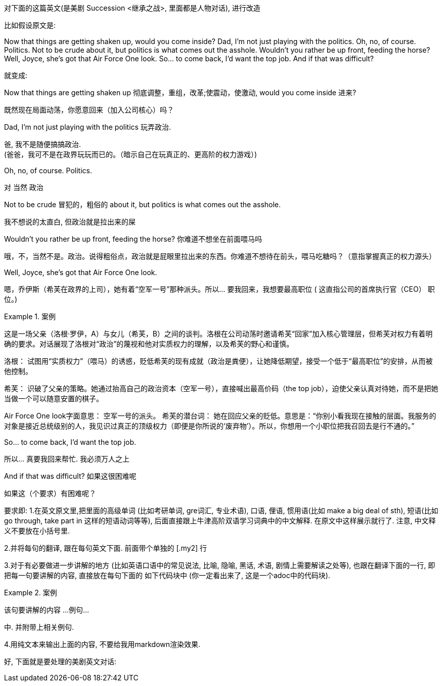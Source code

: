 

对下面的这篇英文(是美剧 Succession <继承之战>, 里面都是人物对话), 进行改造


比如假设原文是:

Now that things are getting shaken up, would you come inside?
Dad, I’m not just playing with the politics.
Oh, no, of course. Politics.
Not to be crude about it, but politics is what comes out the asshole.
Wouldn’t you rather be up front, feeding the horse?
Well, Joyce, she’s got that Air Force One look.
So…​ to come back, I’d want the top job.
And if that was difficult?



就变成:


Now that things are getting shaken up 彻底调整，重组，改革;使震动，使激动, would you come inside 进来?
[.my2]
 既然现在局面动荡，你愿意回来（加入公司核心）吗？


Dad, I'm not just playing with the politics 玩弄政治.
[.my2]
爸, 我不是随便搞搞政治. +
(爸爸，我可不是在政界玩玩而已的。（暗示自己在玩真正的、更高阶的权力游戏）)


Oh, no, of course. Politics.
[.my2]
对 当然 政治


Not to be crude 冒犯的，粗俗的 about it, but politics is what comes out the asshole.
[.my2]
我不想说的太直白, 但政治就是拉出来的屎


Wouldn't you rather be up front, feeding the horse? 你难道不想坐在前面喂马吗
[.my2]
哦，不，当然不是。政治。说得粗俗点，政治就是屁眼里拉出来的东西。你难道不想待在前头，喂马吃糖吗？（意指掌握真正的权力源头）


Well, Joyce, she's got that Air Force One look.
[.my2]
嗯，乔伊斯（希芙在政界的上司），她有着“空军一号”那种派头。所以… 要我回来，我想要最高职位 (​ 这直指公司的​​首席执行官（CEO）​​ 职位。)

[.my1]
.案例
====
这是一场父亲（洛根·罗伊，A）与女儿（希芙，B）之间的谈判。洛根在公司动荡时邀请希芙“回家”加入核心管理层，但希芙对权力有着明确的要求。对话展现了洛根对“政治”的蔑视和他对实质权力的理解，以及希芙的野心和谨慎。

洛根：​​ 试图用“实质权力”（喂马）的诱惑，贬低希芙的现有成就（政治是粪便），让她降低期望，接受一个低于“最高职位”的安排，从而被他控制。

​​希芙：​​ 识破了父亲的策略。她通过抬高自己的政治资本（空军一号），直接喊出最高价码（the top job），迫使父亲认真对待她，而不是把她当做一个可以随意安置的棋子。

Air Force One look​​
​​字面意思：​​ 空军一号的派头。 希芙的潜台词：​​ 她在回应父亲的贬低。意思是：“你别小看我现在接触的层面。我服务的对象是接近总统级别的人，我见识过真正的顶级权力（即便是你所说的‘废弃物’）。所以，你想用一个小职位把我召回去是行不通的。”
====


So... to come back, I'd want the top job.
[.my2]
所以... 真要我回来帮忙. 我必须万人之上


And if that was difficult? 如果这很困难呢
[.my2]
如果这（个要求）有困难呢？




要求即:
1.在英文原文里,把里面的高级单词 (比如考研单词, gre词汇, 专业术语), 口语, 俚语, 惯用语(比如 make a big deal of sth), 短语(比如 go through, take part in 这样的短语动词等等), 后面直接跟上牛津高阶双语学习词典中的中文解释. 在原文中这样展示就行了. 注意, 中文释义不要放在小括号里.

2.并将每句的翻译, 跟在每句英文下面. 前面带个单独的 [.my2] 行

3.对于有必要做进一步讲解的地方 (比如英语口语中的常见说法, 比喻, 隐喻, 黑话, 术语, 剧情上需要解读之处等), 也跟在翻译下面的一行, 即把每一句要讲解的内容, 直接放在每句下面的 如下代码块中 (你一定看出来了, 这是一个adoc中的代码块).

[.my1]
.案例
====
该句要讲解的内容 ...
例句...
====

中. 并附带上相关例句.

4.用纯文本来输出上面的内容, 不要给我用markdown渲染效果.

好, 下面就是要处理的美剧英文对话:



